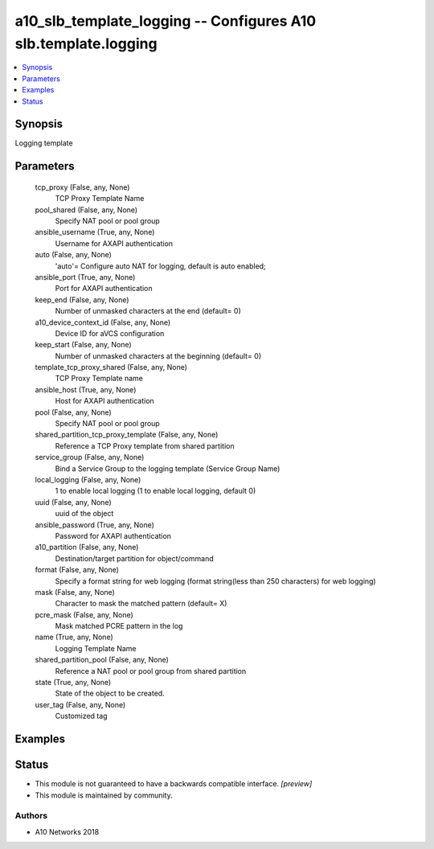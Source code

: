 .. _a10_slb_template_logging_module:


a10_slb_template_logging -- Configures A10 slb.template.logging
===============================================================

.. contents::
   :local:
   :depth: 1


Synopsis
--------

Logging template






Parameters
----------

  tcp_proxy (False, any, None)
    TCP Proxy Template Name


  pool_shared (False, any, None)
    Specify NAT pool or pool group


  ansible_username (True, any, None)
    Username for AXAPI authentication


  auto (False, any, None)
    'auto'= Configure auto NAT for logging, default is auto enabled;


  ansible_port (True, any, None)
    Port for AXAPI authentication


  keep_end (False, any, None)
    Number of unmasked characters at the end (default= 0)


  a10_device_context_id (False, any, None)
    Device ID for aVCS configuration


  keep_start (False, any, None)
    Number of unmasked characters at the beginning (default= 0)


  template_tcp_proxy_shared (False, any, None)
    TCP Proxy Template name


  ansible_host (True, any, None)
    Host for AXAPI authentication


  pool (False, any, None)
    Specify NAT pool or pool group


  shared_partition_tcp_proxy_template (False, any, None)
    Reference a TCP Proxy template from shared partition


  service_group (False, any, None)
    Bind a Service Group to the logging template (Service Group Name)


  local_logging (False, any, None)
    1 to enable local logging (1 to enable local logging, default 0)


  uuid (False, any, None)
    uuid of the object


  ansible_password (True, any, None)
    Password for AXAPI authentication


  a10_partition (False, any, None)
    Destination/target partition for object/command


  format (False, any, None)
    Specify a format string for web logging (format string(less than 250 characters) for web logging)


  mask (False, any, None)
    Character to mask the matched pattern (default= X)


  pcre_mask (False, any, None)
    Mask matched PCRE pattern in the log


  name (True, any, None)
    Logging Template Name


  shared_partition_pool (False, any, None)
    Reference a NAT pool or pool group from shared partition


  state (True, any, None)
    State of the object to be created.


  user_tag (False, any, None)
    Customized tag









Examples
--------

.. code-block:: yaml+jinja

    





Status
------




- This module is not guaranteed to have a backwards compatible interface. *[preview]*


- This module is maintained by community.



Authors
~~~~~~~

- A10 Networks 2018

